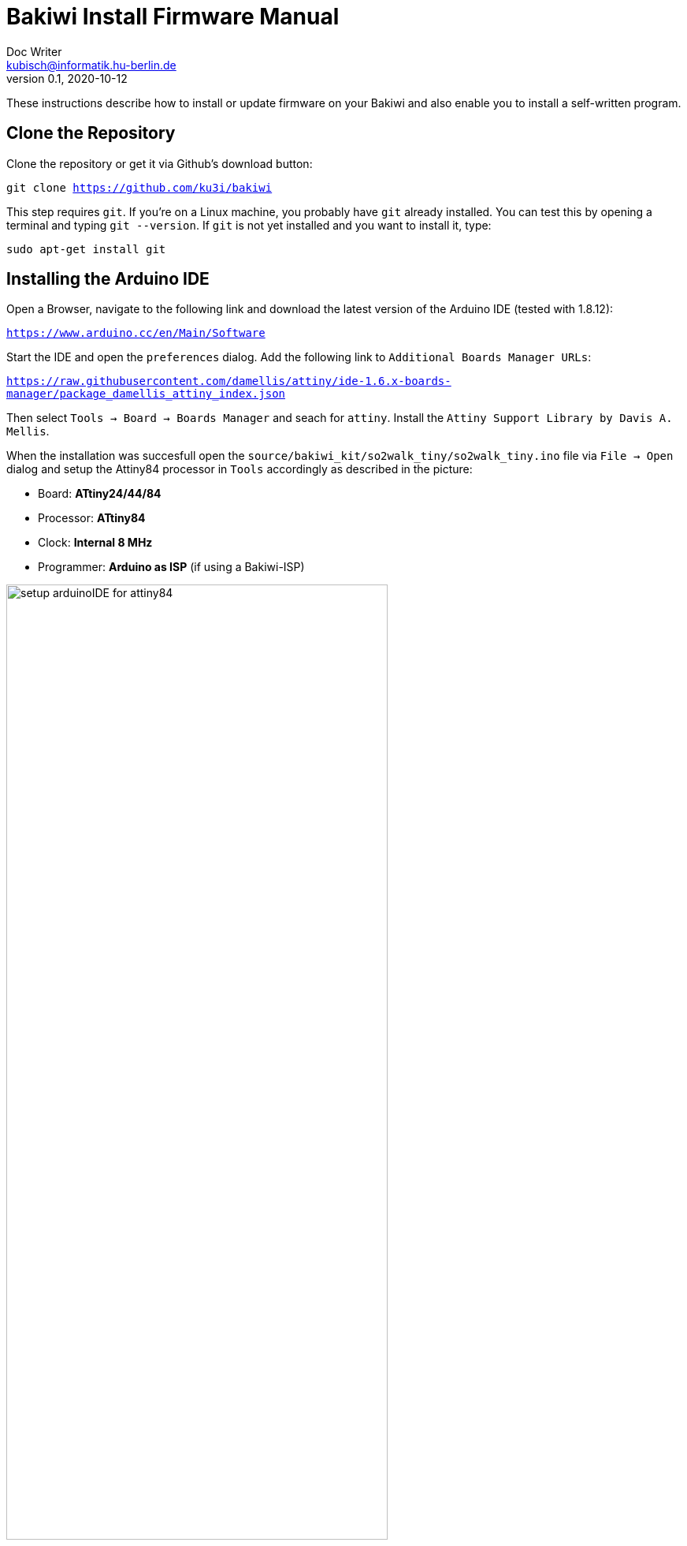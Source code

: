 = Bakiwi Install Firmware Manual
Doc Writer <kubisch@informatik.hu-berlin.de>
v0.1, 2020-10-12
:!toc:

:imagesdir: ./doc

These instructions describe how to install or update firmware on your Bakiwi and also enable you to install a self-written program.

== Clone the Repository
Clone the repository or get it via Github's download button:
****
`git clone https://github.com/ku3i/bakiwi`
****

This step requires `git`. If you're on a Linux machine, you probably have `git` already installed. You can test this by opening a terminal and typing `git --version`. If `git` is not yet installed and you want to install it, type:
****
`sudo apt-get install git`
****

== Installing the Arduino IDE

Open a Browser, navigate to the following link and download the latest version of the Arduino IDE (tested with 1.8.12):
****
`https://www.arduino.cc/en/Main/Software`
****

Start the IDE and open the `preferences` dialog. Add the following link to `Additional Boards Manager URLs`:
****
`https://raw.githubusercontent.com/damellis/attiny/ide-1.6.x-boards-manager/package_damellis_attiny_index.json`
****

Then select `Tools -> Board -> Boards Manager` and seach for `attiny`. Install the `Attiny Support Library by Davis A. Mellis`.

When the installation was succesfull open the `source/bakiwi_kit/so2walk_tiny/so2walk_tiny.ino` file via `File -> Open` dialog and setup the Attiny84 processor in `Tools` accordingly as described in the picture:

* Board: *ATtiny24/44/84*
* Processor: *ATtiny84*
* Clock: *Internal 8 MHz*
* Programmer: *Arduino as ISP* (if using a Bakiwi-ISP)

image::./setup_arduinoIDE_for_attiny84.png[width=75%]

If you have set up the processor, select `Sketch -> Verify/Compile` and if the code could be successfully compiled, connect the Bakiwi-Programmer to your computer via USB cable and to your Bakiwi via the 6-pin ISP connector (pay attention to the polarity).

Then select `Sketch -> Upload` and the programmer should now start to flash the LEDs for some seconds. After that, remove the 6-pin ISP connector.

The Bakiwi-Firmware should now be installed.

== Install AVR Toolchain
Your Bakiwi is always delivered with the latest firmware. However, if you want to use a brand new ATTiny84, the fuses must first be set. The following commands do exactly this and cause the LEDs to flash as a success message. You can also use the minimal program as a starting point for your own firmware development if you do not want to use the Arduino IDE or the Arduino framework.

Make sure you have a minimal AVR toolchain installed (Linux).
****
`sudo apt-get install gcc-avr binutils-avr avr-libc avrdude`
****

Navigate to the folder `source/blinky`:
****
`cd source/bakiwi_kit/blinky`
****

Then build, test and install the Bakiwi's Helloworld (blinky) program by typing:
****
`make`

`make test`

`make install`
****

This sets the fuses of the ATtiny84 and causes the LEDs to flash at a rate of around 1 Hz. If the fuses are once set, and you're not going to change them, you can also only flash the program without further touching the fuses:
****
`make flash`
****
